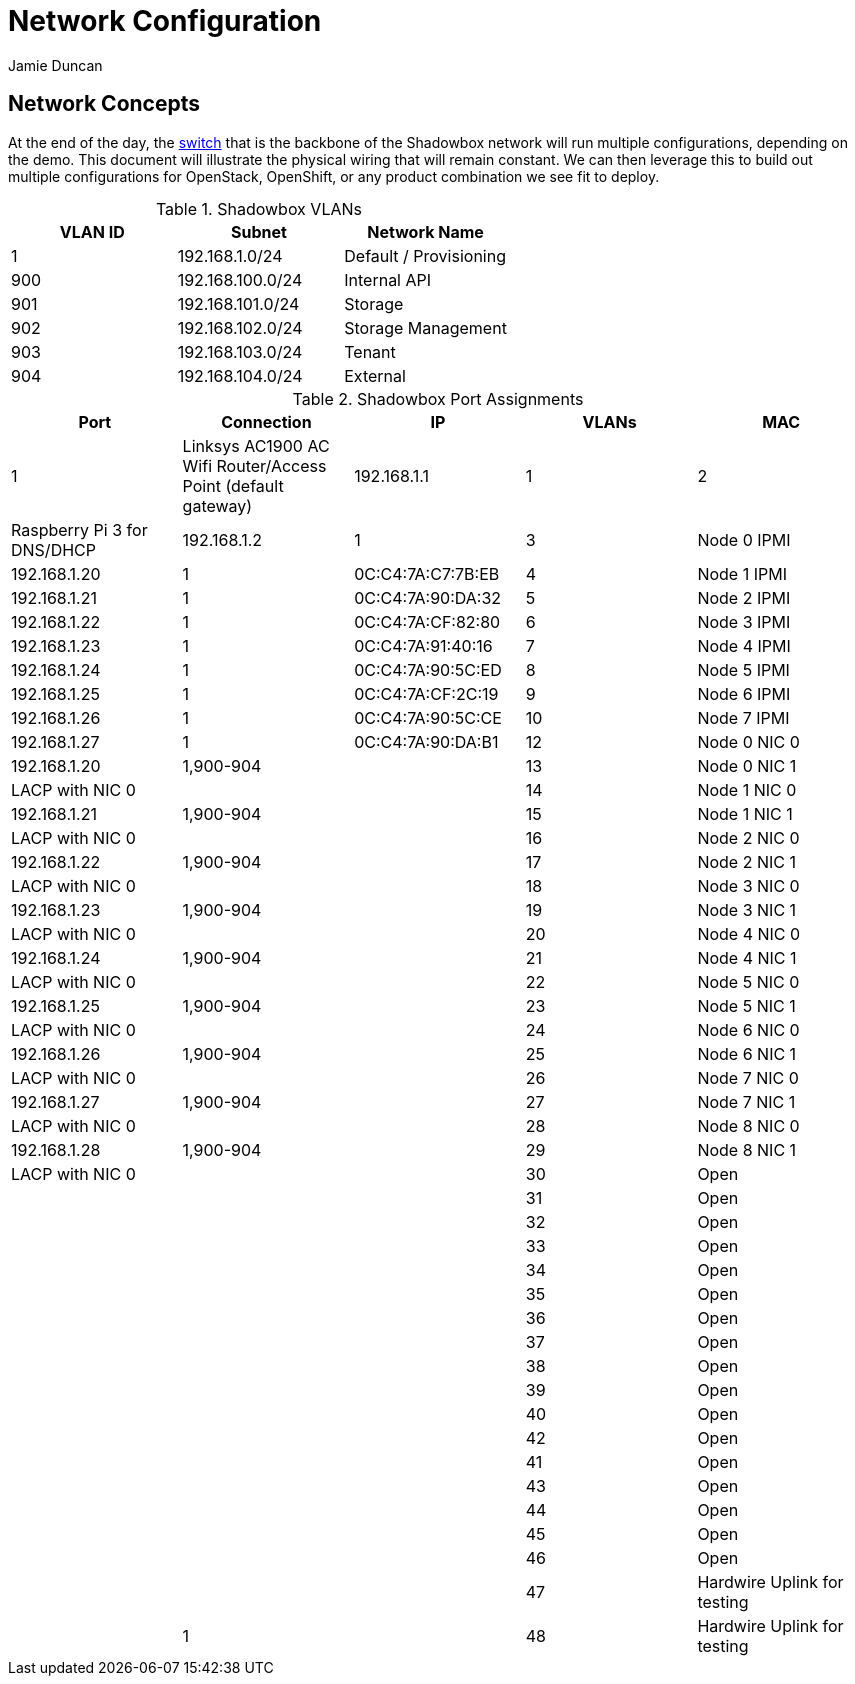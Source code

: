 = Network Configuration
:author: Jamie Duncan
:date: 2016-10-20 11:32
:modified: 2016-10-20 11:32
:slug: network-config
:summary: The Rev1 Shadowbox Network Configuration
:category: rev1
:tags: network,config

== Network Concepts

At the end of the day, the link:http://www.cisco.com/c/en/us/products/collateral/switches/catalyst-4948-10-gigabit-ethernet-switch/prod_bulletin0900aecd80246560.html[switch] that is the backbone of the Shadowbox network will run multiple configurations, depending on the demo. This document will illustrate the physical wiring that will remain constant. We can then leverage this to build out multiple configurations for OpenStack, OpenShift, or any product combination we see fit to deploy.

.Shadowbox VLANs
[options="header",halign="center"]
|=========================================================
| VLAN ID | Subnet            | Network Name
| 1       | 192.168.1.0/24    | Default / Provisioning
| 900     | 192.168.100.0/24  | Internal API
| 901     | 192.168.101.0/24  | Storage
| 902     | 192.168.102.0/24  | Storage Management
| 903     | 192.168.103.0/24  | Tenant
| 904     | 192.168.104.0/24  | External
|=========================================================


.Shadowbox Port Assignments
[options="header",halign="center"]
|=========================================================
| Port    |     Connection                                                    | IP              | VLANs       | MAC
| 1       |     Linksys AC1900 AC Wifi Router/Access Point (default gateway)  | 192.168.1.1     | 1
| 2       |     Raspberry Pi 3 for DNS/DHCP                                   | 192.168.1.2     | 1
| 3       |     Node 0 IPMI                                                   | 192.168.1.20    | 1           | 0C:C4:7A:C7:7B:EB
| 4       |     Node 1 IPMI                                                   | 192.168.1.21    | 1           | 0C:C4:7A:90:DA:32
| 5       |     Node 2 IPMI                                                   | 192.168.1.22    | 1           | 0C:C4:7A:CF:82:80
| 6       |     Node 3 IPMI                                                   | 192.168.1.23    | 1           | 0C:C4:7A:91:40:16
| 7       |     Node 4 IPMI                                                   | 192.168.1.24    | 1           | 0C:C4:7A:90:5C:ED
| 8       |     Node 5 IPMI                                                   | 192.168.1.25    | 1           | 0C:C4:7A:CF:2C:19
| 9       |     Node 6 IPMI                                                   | 192.168.1.26    | 1           | 0C:C4:7A:90:5C:CE
| 10      |     Node 7 IPMI                                                   | 192.168.1.27    | 1           | 0C:C4:7A:90:DA:B1
| 12      |     Node 0 NIC 0                                                  | 192.168.1.20    | 1,900-904   |
| 13      |     Node 0 NIC 1                                                  | LACP with NIC 0 |             |
| 14      |     Node 1 NIC 0                                                  | 192.168.1.21    | 1,900-904   |
| 15      |     Node 1 NIC 1                                                  | LACP with NIC 0 |             |
| 16      |     Node 2 NIC 0                                                  | 192.168.1.22    | 1,900-904   |
| 17      |     Node 2 NIC 1                                                  | LACP with NIC 0 |             |
| 18      |     Node 3 NIC 0                                                  | 192.168.1.23    | 1,900-904   |
| 19      |     Node 3 NIC 1                                                  | LACP with NIC 0 |   |
| 20      |     Node 4 NIC 0                                                  | 192.168.1.24    | 1,900-904   |
| 21      |     Node 4 NIC 1                                                  | LACP with NIC 0 |   |
| 22      |     Node 5 NIC 0                                                  | 192.168.1.25    | 1,900-904   |
| 23      |     Node 5 NIC 1                                                  | LACP with NIC 0 |   |
| 24      |     Node 6 NIC 0                                                  | 192.168.1.26    | 1,900-904   |
| 25      |     Node 6 NIC 1                                                  | LACP with NIC 0 |   |
| 26      |     Node 7 NIC 0                                                  | 192.168.1.27    | 1,900-904   |
| 27      |     Node 7 NIC 1                                                  | LACP with NIC 0 |   |
| 28      |     Node 8 NIC 0                                                  | 192.168.1.28    | 1,900-904   |
| 29      |     Node 8 NIC 1                                                  | LACP with NIC 0 |   |
| 30      |     Open                                                          ||   |
| 31      |     Open ||   |
| 32      |     Open ||   |
| 33      |     Open ||   |
| 34      |     Open ||   |
| 35      |     Open ||   |
| 36      |     Open ||   |
| 37      |     Open ||   |
| 38      |     Open ||   |
| 39      |     Open ||   |
| 40      |     Open ||   |
| 42      |     Open ||   |
| 41      |     Open ||   |
| 43      |     Open ||   |
| 44      |     Open ||   |
| 45      |     Open ||   |
| 46      |     Open ||   |
| 47      |     Hardwire Uplink for testing || 1   |
| 48      |     Hardwire Uplink for testing || 1   |
|=========================================================
